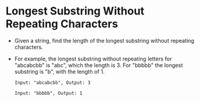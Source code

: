 * Longest Substring Without Repeating Characters
  + Given a string, find the length of the longest substring without repeating
    characters.
  + For example, the longest substring without repeating letters for "abcabcbb"
    is "abc", which the length is 3. For "bbbbb" the longest substring is "b",
    with the length of 1.
    #+begin_example
      Input: "abcabcbb", Output: 3

      Input: "bbbbb", Output: 1
    #+end_example
